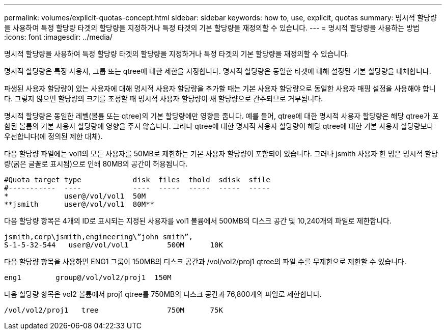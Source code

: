 ---
permalink: volumes/explicit-quotas-concept.html 
sidebar: sidebar 
keywords: how to, use, explicit, quotas 
summary: 명시적 할당량을 사용하여 특정 할당량 타겟의 할당량을 지정하거나 특정 타겟의 기본 할당량을 재정의할 수 있습니다. 
---
= 명시적 할당량을 사용하는 방법
:icons: font
:imagesdir: ../media/


[role="lead"]
명시적 할당량을 사용하여 특정 할당량 타겟의 할당량을 지정하거나 특정 타겟의 기본 할당량을 재정의할 수 있습니다.

명시적 할당량은 특정 사용자, 그룹 또는 qtree에 대한 제한을 지정합니다. 명시적 할당량은 동일한 타겟에 대해 설정된 기본 할당량을 대체합니다.

파생된 사용자 할당량이 있는 사용자에 대해 명시적 사용자 할당량을 추가할 때는 기본 사용자 할당량으로 동일한 사용자 매핑 설정을 사용해야 합니다. 그렇지 않으면 할당량의 크기를 조정할 때 명시적 사용자 할당량이 새 할당량으로 간주되므로 거부됩니다.

명시적 할당량은 동일한 레벨(볼륨 또는 qtree)의 기본 할당량에만 영향을 줍니다. 예를 들어, qtree에 대한 명시적 사용자 할당량은 해당 qtree가 포함된 볼륨의 기본 사용자 할당량에 영향을 주지 않습니다. 그러나 qtree에 대한 명시적 사용자 할당량이 해당 qtree에 대한 기본 사용자 할당량보다 우선합니다(에 정의된 제한 대체).

다음 할당량 파일에는 vol1의 모든 사용자를 50MB로 제한하는 기본 사용자 할당량이 포함되어 있습니다. 그러나 jsmith 사용자 한 명은 명시적 할당량(굵은 글꼴로 표시됨)으로 인해 80MB의 공간이 허용됩니다.

[listing]
----
#Quota target type            disk  files  thold  sdisk  sfile
#-----------  ----            ----  -----  -----  -----  -----
*             user@/vol/vol1  50M
**jsmith      user@/vol/vol1  80M**
----
다음 할당량 항목은 4개의 ID로 표시되는 지정된 사용자를 vol1 볼륨에서 500MB의 디스크 공간 및 10,240개의 파일로 제한합니다.

[listing]
----
jsmith,corp\jsmith,engineering\”john smith”,
S-1-5-32-544   user@/vol/vol1         500M      10K
----
다음 할당량 항목을 사용하면 ENG1 그룹이 150MB의 디스크 공간과 /vol/vol2/proj1 qtree의 파일 수를 무제한으로 제한할 수 있습니다.

[listing]
----
eng1        group@/vol/vol2/proj1  150M
----
다음 할당량 항목은 vol2 볼륨에서 proj1 qtree를 750MB의 디스크 공간과 76,800개의 파일로 제한합니다.

[listing]
----
/vol/vol2/proj1   tree                750M      75K
----